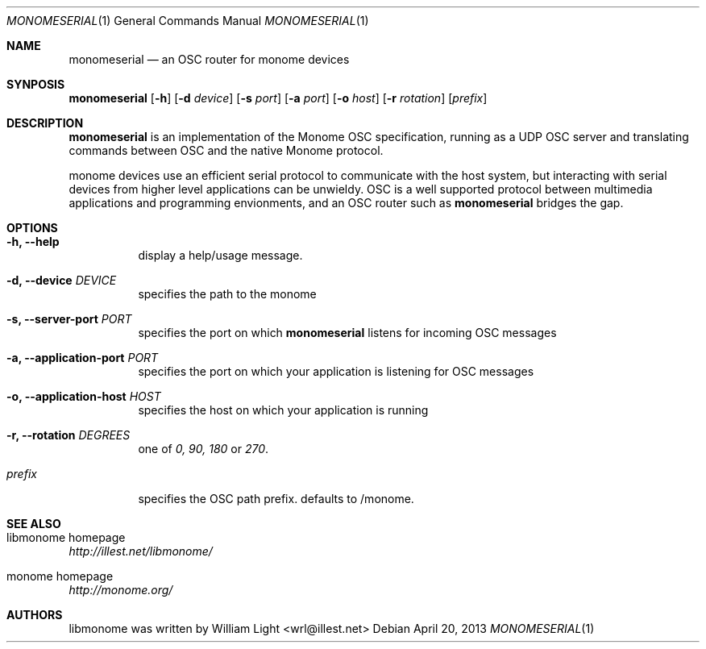 .\"
.\" Copyright (c) 2010 William Light <wrl@illest.net>
.\"
.\" Permission to use, copy, modify, and/or distribute this software for any
.\" purpose with or without fee is hereby granted, provided that the above
.\" copyright notice and this permission notice appear in all copies.
.\"
.\" THE SOFTWARE IS PROVIDED "AS IS" AND THE AUTHOR DISCLAIMS ALL WARRANTIES
.\" WITH REGARD TO THIS SOFTWARE INCLUDING ALL IMPLIED WARRANTIES OF
.\" MERCHANTABILITY AND FITNESS. IN NO EVENT SHALL THE AUTHOR BE LIABLE FOR
.\" ANY SPECIAL, DIRECT, INDIRECT, OR CONSEQUENTIAL DAMAGES OR ANY DAMAGES
.\" WHATSOEVER RESULTING FROM LOSS OF USE, DATA OR PROFITS, WHETHER IN AN
.\" ACTION OF CONTRACT, NEGLIGENCE OR OTHER TORTIOUS ACTION, ARISING OUT OF
.\" OR IN CONNECTION WITH THE USE OR PERFORMANCE OF THIS SOFTWARE.
.\"
.Dd April 20, 2013
.Dt MONOMESERIAL 1
.Os
.Sh NAME
.Nm monomeserial
.Nd an OSC router for monome devices
.Sh SYNPOSIS
.Nm monomeserial
.Op Fl h
.Op Fl d Ar device
.Op Fl s Ar port
.Op Fl a Ar port
.Op Fl o Ar host
.Op Fl r Ar rotation
.Op Ar prefix
.Sh DESCRIPTION
.Nm monomeserial
is an implementation of the Monome OSC specification, running as a UDP OSC server and translating commands between OSC and the native Monome protocol.
.Pp
monome devices use an efficient serial protocol to communicate with the host system, but interacting with serial devices from higher level applications can be unwieldy.  OSC is a well supported protocol between multimedia applications and programming envionments, and an OSC router such as
.Nm monomeserial
bridges the gap.
.Sh OPTIONS
.Bl -tag -width Ds
.It Fl h\&, Fl -help
display a help/usage message.
.It Fl d\&, Fl -device Ar DEVICE
specifies the path to the monome
.It Fl s\&, Fl -server-port Ar PORT
specifies the port on which
.Nm monomeserial
listens for incoming OSC messages
.It Fl a\&, Fl -application-port Ar PORT
specifies the port on which your application is listening for OSC messages
.It Fl o\&, Fl -application-host Ar HOST
specifies the host on which your application is running
.It Fl r\&, Fl -rotation Ar DEGREES
one of
.Ar 0, 90, 180
or
.Ar 270 .
.It Ar prefix
specifies the OSC path prefix.  defaults to /monome.
.El
.Sh SEE ALSO
.Bl -ohang
.It libmonome homepage
.Em http://illest.net/libmonome/
.It monome homepage
.Em http://monome.org/
.El
.Sh AUTHORS
libmonome was written by
.An William Light Aq wrl@illest.net
